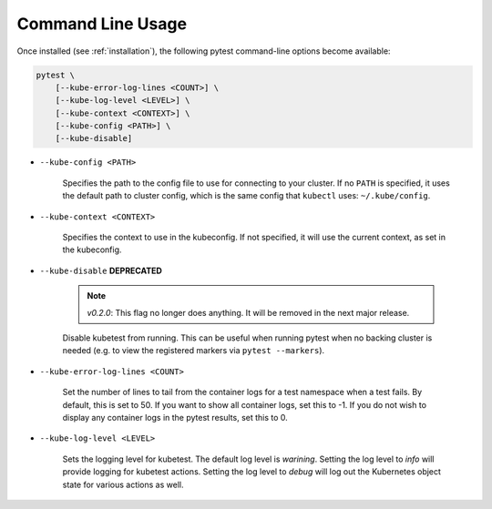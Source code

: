 
.. _command_line_usage:

Command Line Usage
==================
Once installed (see :ref:`installation`), the following pytest command-line options become available:

.. code-block:: none

    pytest \
        [--kube-error-log-lines <COUNT>] \
        [--kube-log-level <LEVEL>] \
        [--kube-context <CONTEXT>] \
        [--kube-config <PATH>] \
        [--kube-disable]

- ``--kube-config <PATH>``

    Specifies the path to the config file to use for connecting to your cluster.
    If no ``PATH`` is specified, it uses the default path to cluster config,
    which is the same config that ``kubectl`` uses: ``~/.kube/config``.

- ``--kube-context <CONTEXT>``

    Specifies the context to use in the kubeconfig. If not specified, it will use
    the current context, as set in the kubeconfig.

- ``--kube-disable`` **DEPRECATED**

    .. note::
       *v0.2.0*: This flag no longer does anything. It will be removed in the next
       major release.

    Disable kubetest from running. This can be useful when running pytest when no
    backing cluster is needed (e.g. to view the registered markers via ``pytest --markers``).

- ``--kube-error-log-lines <COUNT>``

    Set the number of lines to tail from the container logs for a test namespace when
    a test fails. By default, this is set to 50. If you want to show all container logs,
    set this to -1. If you do not wish to display any container logs in the pytest
    results, set this to 0.

- ``--kube-log-level <LEVEL>``

    Sets the logging level for kubetest. The default log level is *warining*. Setting
    the log level to *info* will provide logging for kubetest actions. Setting the log
    level to *debug* will log out the Kubernetes object state for various actions as well.
